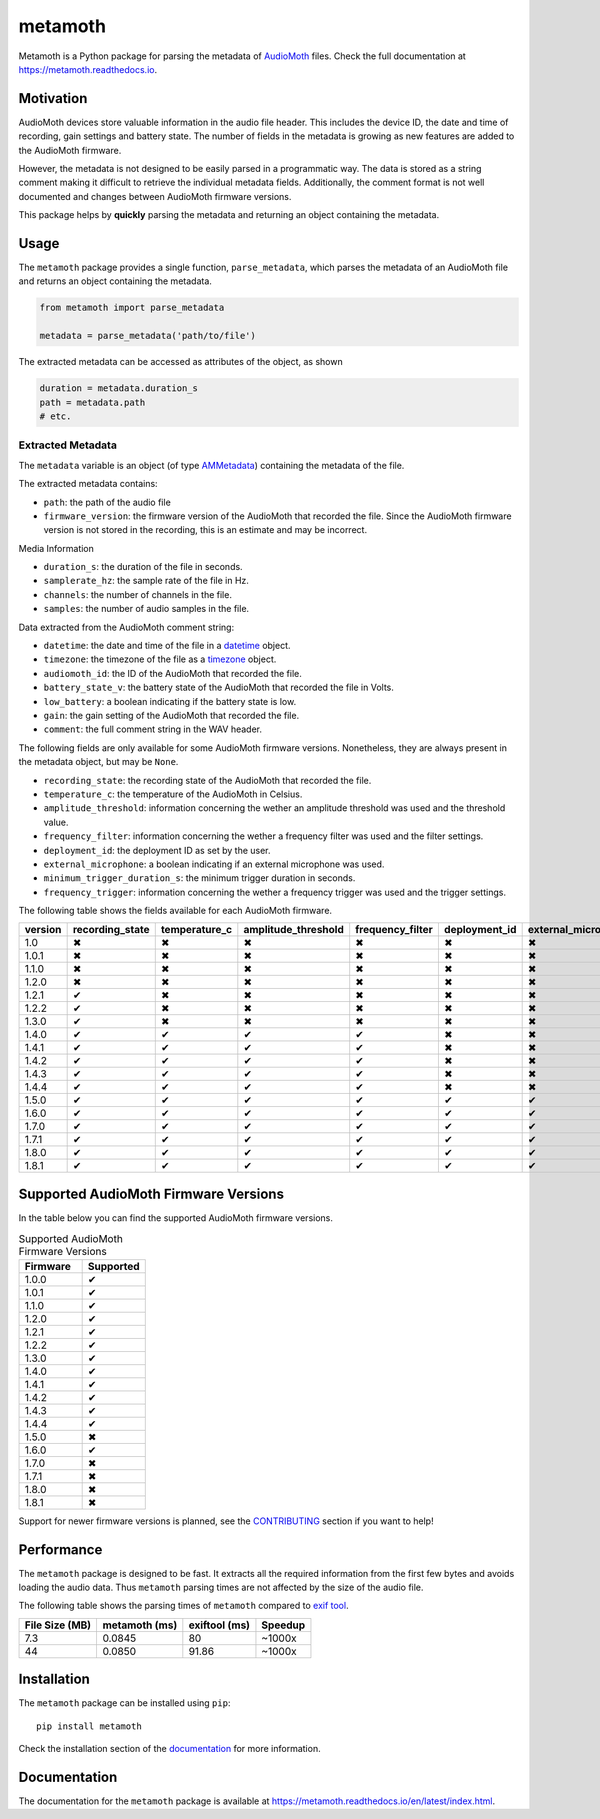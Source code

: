 ========
metamoth
========

.. image:: https://img.shields.io/pypi/v/metamoth.svg
    :target: https://pypi.python.org/pypi/metamoth/
    :alt: PyPI

.. image:: https://github.com/mbsantiago/metamoth/workflows/Test/badge.svg?branch=main
    :target: https://github.com/mbsantiago/metamoth/actions?query=workflow%3ATest
    :alt: Test Status

.. image:: https://github.com/mbsantiago/metamoth/workflows/Lint/badge.svg?branch=main
    :target: https://github.com/mbsantiago/metamoth/actions?query=workflow%3ALint
    :alt: Lint Status

.. image:: https://codecov.io/gh/mbsantiago/metamoth/branch/main/graph/badge.svg
    :target: https://codecov.io/gh/mbsantiago/metamoth
    :alt: Code Coverage

.. image:: https://img.shields.io/github/license/mashape/apistatus.svg
    :target: https://pypi.python.org/pypi/metamoth/
    :alt: License

.. image:: https://pepy.tech/badge/metamoth
    :target: https://pepy.tech/project/metamoth
    :alt: Downloads

.. image:: https://img.shields.io/badge/code%20style-black-000000.svg
    :target: https://github.com/psf/black
    :alt: Code Style

.. image:: https://img.shields.io/badge/%20imports-isort-%231674b1?style=flat&labelColor=ef8336
    :target: https://timothycrosley.github.io/isort/
    :alt: Imports

Metamoth is a Python package for parsing the metadata of AudioMoth_ files.
Check the full documentation at https://metamoth.readthedocs.io.

.. _AudioMoth: https://www.openacousticdevices.info/audiomoth

Motivation
==========

AudioMoth devices store valuable information in the audio file header. This
includes the device ID, the date and time of recording, gain
settings and battery state. The number of fields in the metadata is
growing as new features are added to the AudioMoth firmware.

However, the metadata is not designed to be easily parsed in a programmatic
way. The data is stored as a string comment making it difficult to retrieve the
individual metadata fields. Additionally, the comment format is not well
documented and changes between AudioMoth firmware versions.

This package helps by **quickly** parsing the metadata and returning an
object containing the metadata.

Usage
=====

The ``metamoth`` package provides a single function, ``parse_metadata``,
which parses the metadata of an AudioMoth file and returns an object
containing the metadata.

.. code-block:: python

    from metamoth import parse_metadata

    metadata = parse_metadata('path/to/file')

The extracted metadata can be accessed as attributes of the object, as shown

.. code-block:: python

    duration = metadata.duration_s
    path = metadata.path
    # etc.

Extracted Metadata
------------------

The ``metadata`` variable is an object (of type `AMMetadata`_) containing the
metadata of the file.

The extracted metadata contains:

* ``path``: the path of the audio file
* ``firmware_version``: the firmware version of the AudioMoth that
  recorded the file. Since the AudioMoth firmware version is not stored in the
  recording, this is an estimate and may be incorrect.

Media Information

* ``duration_s``: the duration of the file in seconds.
* ``samplerate_hz``: the sample rate of the file in Hz.
* ``channels``: the number of channels in the file.
* ``samples``: the number of audio samples in the file.

Data extracted from the AudioMoth comment string:

* ``datetime``: the date and time of the file in a datetime_ object.
* ``timezone``: the timezone of the file as a timezone_ object.
* ``audiomoth_id``: the ID of the AudioMoth that recorded the file.
* ``battery_state_v``: the battery state of the AudioMoth that recorded
  the file in Volts.
* ``low_battery``: a boolean indicating if the battery state is low.
* ``gain``: the gain setting of the AudioMoth that recorded the file.
* ``comment``: the full comment string in the WAV header.

The following fields are only available for some AudioMoth firmware versions.
Nonetheless, they are always present in the metadata object, but may be
``None``.

* ``recording_state``: the recording state of the AudioMoth that recorded
  the file.
* ``temperature_c``: the temperature of the AudioMoth in Celsius.
* ``amplitude_threshold``: information concerning the wether an amplitude
  threshold was used and the threshold value.
* ``frequency_filter``: information concerning the wether a frequency filter
  was used and the filter settings.
* ``deployment_id``: the deployment ID as set by the user.
* ``external_microphone``: a boolean indicating if an external microphone was
  used.
* ``minimum_trigger_duration_s``: the minimum trigger duration in seconds.
* ``frequency_trigger``: information concerning the wether a frequency trigger
  was used and the trigger settings.

The following table shows the fields available for each AudioMoth firmware.

+---------+-----------------+---------------+---------------------+------------------+---------------+---------------------+----------------------------+-------------------+
| version | recording_state | temperature_c | amplitude_threshold | frequency_filter | deployment_id | external_microphone | minimum_trigger_duration_s | frequency_trigger |
+=========+=================+===============+=====================+==================+===============+=====================+============================+===================+
|   1.0   |        ✖        |       ✖       |          ✖          |        ✖         |       ✖       |          ✖          |             ✖              |         ✖         |
+---------+-----------------+---------------+---------------------+------------------+---------------+---------------------+----------------------------+-------------------+
|  1.0.1  |        ✖        |       ✖       |          ✖          |        ✖         |       ✖       |          ✖          |             ✖              |         ✖         |
+---------+-----------------+---------------+---------------------+------------------+---------------+---------------------+----------------------------+-------------------+
|  1.1.0  |        ✖        |       ✖       |          ✖          |        ✖         |       ✖       |          ✖          |             ✖              |         ✖         |
+---------+-----------------+---------------+---------------------+------------------+---------------+---------------------+----------------------------+-------------------+
|  1.2.0  |        ✖        |       ✖       |          ✖          |        ✖         |       ✖       |          ✖          |             ✖              |         ✖         |
+---------+-----------------+---------------+---------------------+------------------+---------------+---------------------+----------------------------+-------------------+
|  1.2.1  |        ✔        |       ✖       |          ✖          |        ✖         |       ✖       |          ✖          |             ✖              |         ✖         |
+---------+-----------------+---------------+---------------------+------------------+---------------+---------------------+----------------------------+-------------------+
|  1.2.2  |        ✔        |       ✖       |          ✖          |        ✖         |       ✖       |          ✖          |             ✖              |         ✖         |
+---------+-----------------+---------------+---------------------+------------------+---------------+---------------------+----------------------------+-------------------+
|  1.3.0  |        ✔        |       ✖       |          ✖          |        ✖         |       ✖       |          ✖          |             ✖              |         ✖         |
+---------+-----------------+---------------+---------------------+------------------+---------------+---------------------+----------------------------+-------------------+
|  1.4.0  |        ✔        |       ✔       |          ✔          |        ✔         |       ✖       |          ✖          |             ✖              |         ✖         |
+---------+-----------------+---------------+---------------------+------------------+---------------+---------------------+----------------------------+-------------------+
|  1.4.1  |        ✔        |       ✔       |          ✔          |        ✔         |       ✖       |          ✖          |             ✖              |         ✖         |
+---------+-----------------+---------------+---------------------+------------------+---------------+---------------------+----------------------------+-------------------+
|  1.4.2  |        ✔        |       ✔       |          ✔          |        ✔         |       ✖       |          ✖          |             ✖              |         ✖         |
+---------+-----------------+---------------+---------------------+------------------+---------------+---------------------+----------------------------+-------------------+
|  1.4.3  |        ✔        |       ✔       |          ✔          |        ✔         |       ✖       |          ✖          |             ✖              |         ✖         |
+---------+-----------------+---------------+---------------------+------------------+---------------+---------------------+----------------------------+-------------------+
|  1.4.4  |        ✔        |       ✔       |          ✔          |        ✔         |       ✖       |          ✖          |             ✖              |         ✖         |
+---------+-----------------+---------------+---------------------+------------------+---------------+---------------------+----------------------------+-------------------+
|  1.5.0  |        ✔        |       ✔       |          ✔          |        ✔         |       ✔       |          ✔          |             ✖              |         ✖         |
+---------+-----------------+---------------+---------------------+------------------+---------------+---------------------+----------------------------+-------------------+
|  1.6.0  |        ✔        |       ✔       |          ✔          |        ✔         |       ✔       |          ✔          |             ✔              |         ✖         |
+---------+-----------------+---------------+---------------------+------------------+---------------+---------------------+----------------------------+-------------------+
|  1.7.0  |        ✔        |       ✔       |          ✔          |        ✔         |       ✔       |          ✔          |             ✔              |         ✖         |
+---------+-----------------+---------------+---------------------+------------------+---------------+---------------------+----------------------------+-------------------+
|  1.7.1  |        ✔        |       ✔       |          ✔          |        ✔         |       ✔       |          ✔          |             ✔              |         ✖         |
+---------+-----------------+---------------+---------------------+------------------+---------------+---------------------+----------------------------+-------------------+
|  1.8.0  |        ✔        |       ✔       |          ✔          |        ✔         |       ✔       |          ✔          |             ✔              |         ✔         |
+---------+-----------------+---------------+---------------------+------------------+---------------+---------------------+----------------------------+-------------------+
|  1.8.1  |        ✔        |       ✔       |          ✔          |        ✔         |       ✔       |          ✔          |             ✔              |         ✔         |
+---------+-----------------+---------------+---------------------+------------------+---------------+---------------------+----------------------------+-------------------+

.. _datetime: https://docs.python.org/3/library/datetime.html#datetime.datetime
.. _timezone: https://docs.python.org/3/library/datetime.html#timezone-objects
.. _AMMetadata: https://metamoth.readthedocs.io/en/latest/metamoth.html#metamoth.metadata.AMMetadata

Supported AudioMoth Firmware Versions
=====================================

In the table below you can find the supported AudioMoth firmware versions.

.. list-table:: Supported AudioMoth Firmware Versions
   :widths: 20 20
   :header-rows: 1

   * - Firmware
     - Supported
   * - 1.0.0
     - ✔
   * - 1.0.1
     - ✔
   * - 1.1.0
     - ✔
   * - 1.2.0
     - ✔
   * - 1.2.1
     - ✔
   * - 1.2.2
     - ✔
   * - 1.3.0
     - ✔
   * - 1.4.0
     - ✔
   * - 1.4.1
     - ✔
   * - 1.4.2
     - ✔
   * - 1.4.3
     - ✔
   * - 1.4.4
     - ✔
   * - 1.5.0
     - ✖
   * - 1.6.0
     - ✔
   * - 1.7.0
     - ✖
   * - 1.7.1
     - ✖
   * - 1.8.0
     - ✖
   * - 1.8.1
     - ✖


Support for newer firmware versions is planned, see the CONTRIBUTING_ section
if you want to help!

.. _CONTRIBUTING: https://github.com/mbsantiago/metamoth/blob/main/CONTRIBUTING.rst

Performance
===========

The ``metamoth`` package is designed to be fast. It extracts
all the required information from the first few bytes and avoids
loading the audio data. Thus ``metamoth`` parsing times are
not affected by the size of the audio file.

The following table shows the parsing times of ``metamoth`` compared to `exif tool`_.

+-----------------+-----------------+-----------------+-----------------+
| File Size (MB)  | metamoth (ms)   | exiftool (ms)   | Speedup         |
+=================+=================+=================+=================+
| 7.3             | 0.0845          | 80              | ~1000x          |
+-----------------+-----------------+-----------------+-----------------+
| 44              | 0.0850          | 91.86           | ~1000x          |
+-----------------+-----------------+-----------------+-----------------+


.. _exif tool: https://exiftool.org/

Installation
============

The ``metamoth`` package can be installed using ``pip``::

    pip install metamoth

Check the installation section of the documentation_ for more
information.

.. _documentation: https://metamoth.readthedocs.io/en/latest/installation.html

Documentation
=============

The documentation for the ``metamoth`` package is available at https://metamoth.readthedocs.io/en/latest/index.html.
